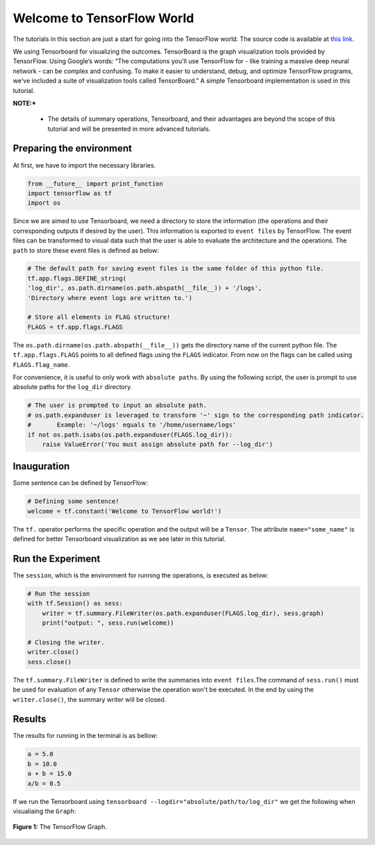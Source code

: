 ============================
Welcome to TensorFlow World
============================

.. _this link: https://github.com/astorfi/TensorFlow-World/tree/master/codes/0-welcome

The tutorials in this section are just a start for going into the TensorFlow world. The source code is available at `this link`_.

We using Tensorboard for visualizing the outcomes. TensorBoard is the graph visualization tools provided by TensorFlow. Using Google’s words: “The computations you'll use TensorFlow for - like training a massive deep neural network - can be complex and confusing. To make it easier to understand, debug, and optimize TensorFlow programs, we've included a suite of visualization tools called TensorBoard.” A simple Tensorboard implementation is used in this tutorial. 

**NOTE:*** 
     
     * The details of summary operations, Tensorboard, and their advantages are beyond the scope of this tutorial and will be presented in more advanced tutorials.


--------------------------
Preparing the environment
--------------------------

At first, we have to import the necessary libraries.

.. code:: python
    
       from __future__ import print_function
       import tensorflow as tf
       import os

Since we are aimed to use Tensorboard, we need a directory to store the information (the operations and their corresponding outputs if desired by the user). This information is exported to ``event files`` by TensorFlow. The event files can be transformed to visual data such that the user is able to evaluate the architecture and the operations. The ``path`` to store these event files is defined as below:

.. code:: python
    
       # The default path for saving event files is the same folder of this python file.
       tf.app.flags.DEFINE_string(
       'log_dir', os.path.dirname(os.path.abspath(__file__)) + '/logs',
       'Directory where event logs are written to.')

       # Store all elements in FLAG structure!
       FLAGS = tf.app.flags.FLAGS

The ``os.path.dirname(os.path.abspath(__file__))`` gets the directory name of the current python file. The ``tf.app.flags.FLAGS`` points to all defined flags using the ``FLAGS`` indicator. From now on the flags can be called using ``FLAGS.flag_name``.

For convenience, it is useful to only work with ``absolute paths``. By using the following script, the user is prompt to use absolute paths for the ``log_dir`` directory.

.. code:: python

    # The user is prompted to input an absolute path.
    # os.path.expanduser is leveraged to transform '~' sign to the corresponding path indicator.
    #       Example: '~/logs' equals to '/home/username/logs'
    if not os.path.isabs(os.path.expanduser(FLAGS.log_dir)):
        raise ValueError('You must assign absolute path for --log_dir')

-----------------
Inauguration
-----------------

Some sentence can be defined by TensorFlow:

.. code:: python

     # Defining some sentence!
     welcome = tf.constant('Welcome to TensorFlow world!')
    
The ``tf.`` operator performs the specific operation and the output will be a ``Tensor``. The attribute ``name="some_name"`` is defined for better Tensorboard visualization as we see later in this tutorial.

-------------------
Run the Experiment
-------------------

The ``session``, which is the environment for running the operations, is executed as below:

.. code:: python

    # Run the session
    with tf.Session() as sess:
        writer = tf.summary.FileWriter(os.path.expanduser(FLAGS.log_dir), sess.graph)
        print("output: ", sess.run(welcome))

    # Closing the writer.
    writer.close()
    sess.close()

The ``tf.summary.FileWriter`` is defined to write the summaries into ``event files``.The command of ``sess.run()`` must be used for evaluation of any ``Tensor`` otherwise the operation won't be executed. In the end by using the ``writer.close()``, the summary writer will be closed.
    
--------
Results
--------

The results for running in the terminal is as bellow:

.. code:: shell

        a = 5.0
        b = 10.0
        a + b = 15.0
        a/b = 0.5



If we run the Tensorboard using ``tensorboard --logdir="absolute/path/to/log_dir"`` we get the following when visualiaing the ``Graph``:

.. figure:: https://github.com/astorfi/TensorFlow-World/blob/master/docs/_img/0-welcome/graph-run.png
   :scale: 30 %
   :align: center

   **Figure 1:** The TensorFlow Graph.

